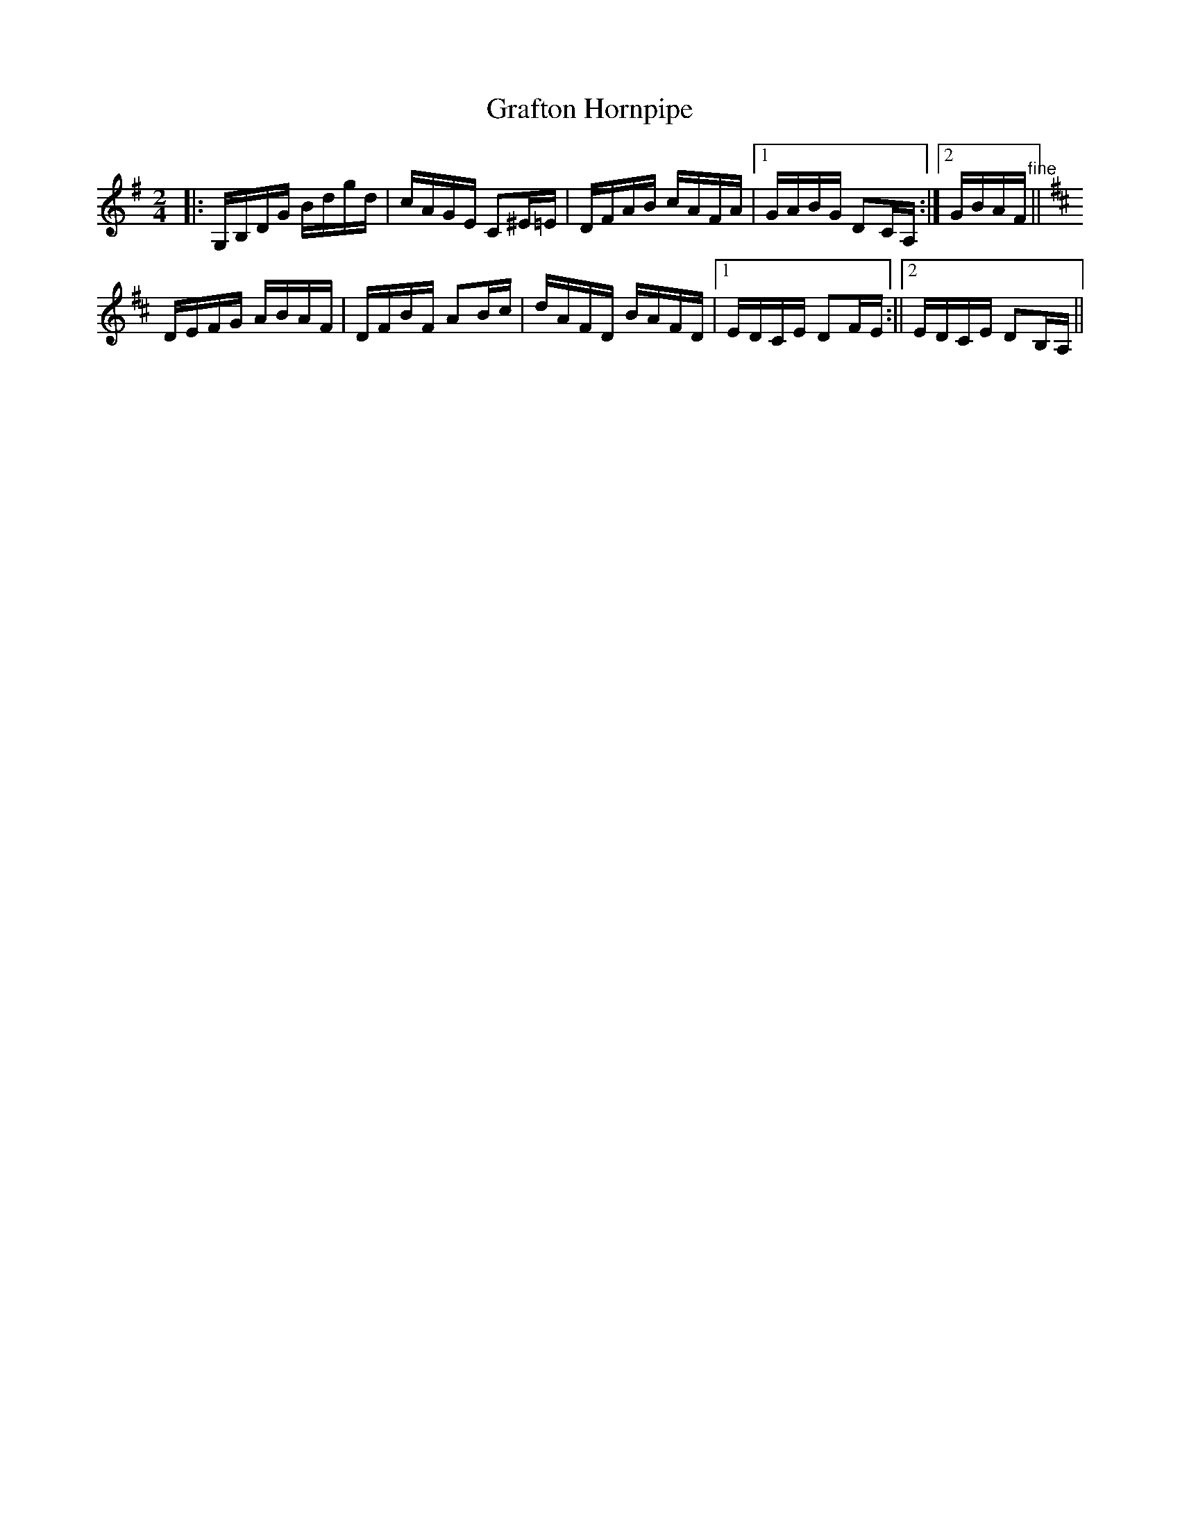 X: 1
T:Grafton Hornpipe
M:2/4
L:1/16
S:The Maritime Fiddler
N:by Bob Jones
K:G
|:G,B,DG Bdgd|cAGE C2^E=E|DFAB cAFA|1GABG D2CA,:|2GBAF "fine"+G4B4+||!
K:D G>E|:DEFG ABAF|DFBF A2FE|DEFG ABAF|DEFD E2FE|!
 DEFG ABAF|DFBF A2Bc|dAFD BAFD|1EDCE D2FE:||2EDCE D2B,A,||!
